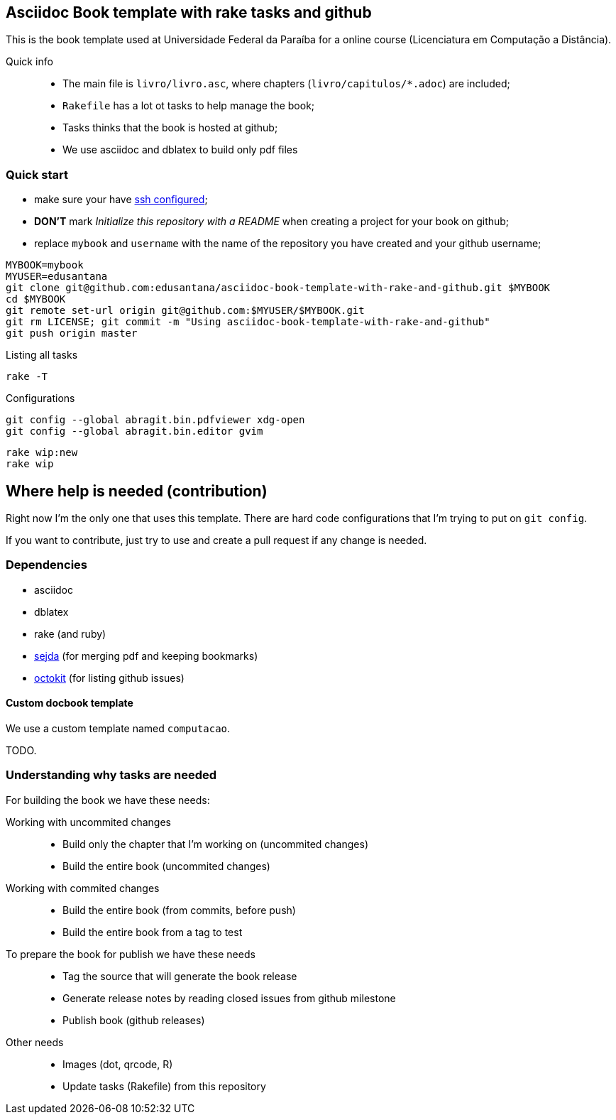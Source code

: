 == Asciidoc Book template with rake tasks and github

This is the book template used at Universidade Federal da Paraíba for a online course (Licenciatura em Computação a Distância).

Quick info::
* The main file is `livro/livro.asc`, where chapters (`livro/capitulos/*.adoc`) are included;
* `Rakefile` has a lot ot tasks to help manage the book;
* Tasks thinks that the book is hosted at github;
* We use asciidoc and dblatex to build only pdf files

=== Quick start

* make sure your have https://help.github.com/articles/generating-ssh-keys/[ssh configured];
* *DON'T* mark _Initialize this repository with a README_ when creating a project for your book on github;
* replace `mybook` and `username` with the name of the repository you have created and your github username;

....
MYBOOK=mybook
MYUSER=edusantana
git clone git@github.com:edusantana/asciidoc-book-template-with-rake-and-github.git $MYBOOK
cd $MYBOOK
git remote set-url origin git@github.com:$MYUSER/$MYBOOK.git
git rm LICENSE; git commit -m "Using asciidoc-book-template-with-rake-and-github"
git push origin master
....

.Listing all tasks
....
rake -T
....

.Configurations
....
git config --global abragit.bin.pdfviewer xdg-open
git config --global abragit.bin.editor gvim
....

....
rake wip:new
rake wip
....

== Where help is needed (contribution)

Right now I'm the only one that uses this template. There are
hard code configurations that I'm trying to put on `git config`.

If you want to contribute, just try to use and
create a pull request if any change is needed.

=== Dependencies

* asciidoc
* dblatex
* rake (and ruby)
* http://www.sejda.org/[sejda] (for merging pdf and keeping bookmarks)
* https://github.com/octokit/octokit.rb[octokit] (for listing github issues)

==== Custom docbook template

We use a custom template named `computacao`.

TODO.

=== Understanding why tasks are needed

For building the book we have these needs:

Working with uncommited changes::

- Build only the chapter that I'm working on (uncommited changes)
- Build the entire book (uncommited changes)

Working with commited changes::

- Build the entire book (from commits, before push)
- Build the entire book from a tag to test

To prepare the book for publish we have these needs::

- Tag the source that will generate the book release
- Generate release notes by reading closed issues from github milestone
- Publish book (github releases)

Other needs::
- Images (dot, qrcode, R)
- Update tasks (Rakefile) from this repository
